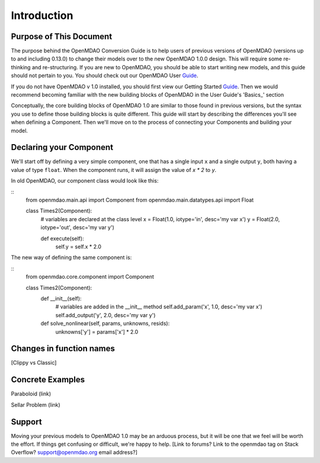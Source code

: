 
.. _Conversion-Guide:

_____________________________
Introduction
_____________________________

========================
Purpose of This Document
========================

The purpose behind the OpenMDAO Conversion Guide is to help users of previous
versions of OpenMDAO (versions up to and including 0.13.0) to change their models
over to the new OpenMDAO 1.0.0 design.  This will require some re-thinking and
re-structuring.  If you are new to OpenMDAO, you should be able to start writing
new models, and this guide should not pertain to you.  You should check out our
OpenMDAO User Guide_.

.. _Guide: ../usr-guide/index.html

If you do not have OpenMDAO v 1.0 installed, you should first view our Getting
Started Guide_.  Then we would recommend becoming familiar with the new building
blocks of OpenMDAO in the User Guide's 'Basics_' section

.. _Design: ../getting-started/basics.html


Conceptually, the core building blocks of OpenMDAO 1.0 are similar to those
found in previous versions, but the syntax you use to define those building blocks
is quite different.  This guide will start by describing the differences you'll
see when defining a Component.  Then we'll move on to the process of connecting
your Components and building your model.

========================
Declaring your Component
========================

We'll start off by defining a very simple component, one that has a single
input ``x`` and a single output ``y``, both having a value of type ``float``.
When the component runs, it will assign the value of `x * 2` to `y`.

In old OpenMDAO, our component class would look like this:

::
    from openmdao.main.api import Component
    from openmdao.main.datatypes.api import Float

    class Times2(Component):
        # variables are declared at the class level
        x = Float(1.0, iotype='in', desc='my var x')
        y = Float(2.0, iotype='out', desc='my var y')

        def execute(self):
            self.y = self.x * 2.0


The new way of defining the same component is:

::
    from openmdao.core.component import Component

    class Times2(Component):
        def __init__(self):
            # variables are added in the __init__ method
            self.add_param('x', 1.0, desc='my var x')
            self.add_output('y', 2.0, desc='my var y')

        def solve_nonlinear(self, params, unknowns, resids):
            unknowns['y'] = params['x'] * 2.0


=========================
Changes in function names
=========================

[Clippy vs Classic]


=================
Concrete Examples
=================

Paraboloid (link)

Sellar Problem (link)

=======
Support
=======

Moving your previous models to OpenMDAO 1.0 may be an arduous process, but it
will be one that we feel will be worth the effort.  If things get confusing or
difficult, we're happy to help.  [Link to forums?  Link to the openmdao tag on
Stack Overflow?  support@openmdao.org email address?]
